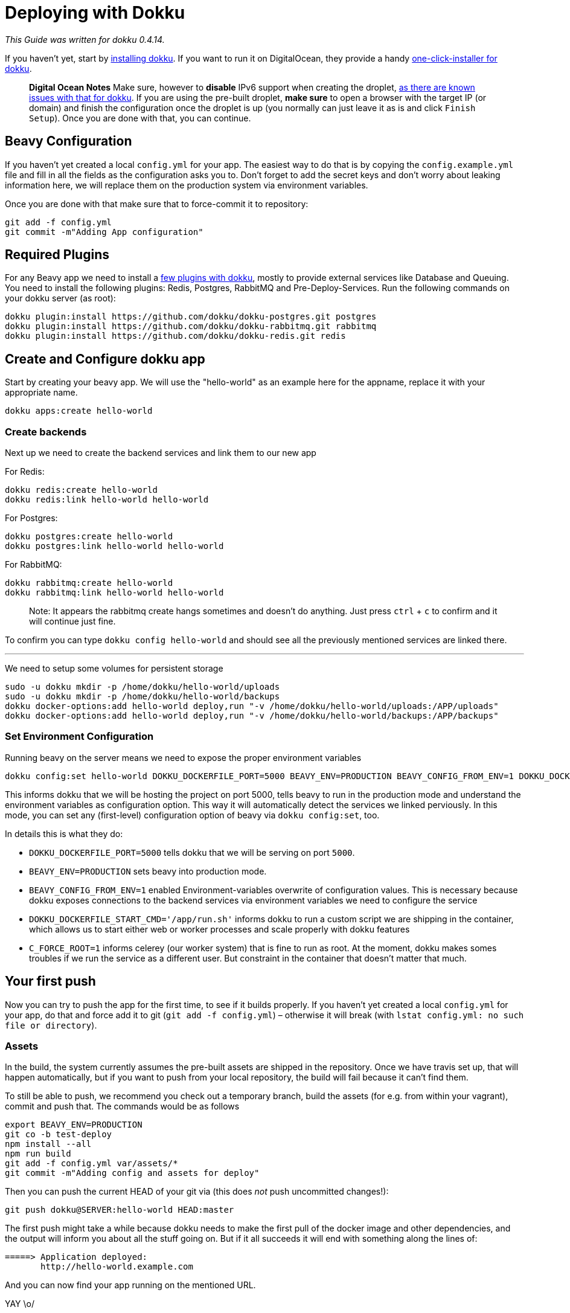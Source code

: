= Deploying with Dokku

_This Guide was written for dokku 0.4.14._

If you haven't yet, start by link:http://dokku.viewdocs.io/dokku/installation/[installing dokku]. If you want to run it on DigitalOcean, they provide a handy link:https://www.digitalocean.com/community/tutorials/how-to-use-the-dokku-one-click-digitalocean-image-to-run-a-node-js-app[one-click-installer for dokku].

> *Digital Ocean Notes*
> Make sure, however to *disable* IPv6 support when creating the droplet, link:http://dokku.viewdocs.io/dokku/getting-started/install/digitalocean/[as there are known issues with that for dokku].
> If you are using the pre-built droplet, *make sure* to open a browser with the target IP (or domain) and finish the configuration once the droplet is up (you normally can just leave it as is and click `Finish Setup`). Once you are done with that, you can continue.

== Beavy Configuration

If you haven't yet created a local `config.yml` for your app. The easiest way to do that is by copying the `config.example.yml` file and fill in all the fields as the configuration asks you to. Don't forget to add the secret keys and don't worry about leaking information here, we will replace them on the production system via environment variables.

Once you are done with that make sure that to force-commit it to repository:

```bash
git add -f config.yml
git commit -m"Adding App configuration"
```


== Required Plugins

For any Beavy app we need to install a link:http://dokku.viewdocs.io/dokku/plugins/[few plugins with dokku], mostly to provide external services like Database and Queuing. You need to install the following plugins: Redis, Postgres, RabbitMQ and Pre-Deploy-Services. Run the following commands on your dokku server (as root):

```bash
dokku plugin:install https://github.com/dokku/dokku-postgres.git postgres
dokku plugin:install https://github.com/dokku/dokku-rabbitmq.git rabbitmq
dokku plugin:install https://github.com/dokku/dokku-redis.git redis
```

== Create and Configure dokku app

Start by creating your beavy app. We will use the "hello-world" as an example here for the appname, replace it with your appropriate name.

`dokku apps:create hello-world`

=== Create backends

Next up we need to create the backend services and link them to our new app

For Redis:

```bash
dokku redis:create hello-world
dokku redis:link hello-world hello-world
```

For Postgres:

```bash
dokku postgres:create hello-world
dokku postgres:link hello-world hello-world
```

For RabbitMQ:

```bash
dokku rabbitmq:create hello-world
dokku rabbitmq:link hello-world hello-world
```

> Note: It appears the rabbitmq create hangs sometimes and doesn't do anything. Just press `ctrl` + `c` to confirm and it will continue just fine.

To confirm you can type `dokku config hello-world` and should see all the previously mentioned services are linked there.

---

We need to setup some volumes for persistent storage

```bash
sudo -u dokku mkdir -p /home/dokku/hello-world/uploads
sudo -u dokku mkdir -p /home/dokku/hello-world/backups
dokku docker-options:add hello-world deploy,run "-v /home/dokku/hello-world/uploads:/APP/uploads"
dokku docker-options:add hello-world deploy,run "-v /home/dokku/hello-world/backups:/APP/backups"
```

=== Set Environment Configuration

Running beavy on the server means we need to expose the proper environment variables

```bash
dokku config:set hello-world DOKKU_DOCKERFILE_PORT=5000 BEAVY_ENV=PRODUCTION BEAVY_CONFIG_FROM_ENV=1 DOKKU_DOCKERFILE_START_CMD='/app/run.sh' C_FORCE_ROOT=1 SECRET_KEY=`cat /dev/urandom | tr -dc 'a-zA-Z0-9-!@#$%^&*()_+~' | fold -w 32 | head -n 1` SECURITY_PASSWORD_SALT=`cat /dev/urandom | tr -dc 'a-zA-Z0-9-!@#$%^&*()_+~' | fold -w 32 | head -n 1`

```

This informs dokku that we will be hosting the project on port 5000, tells beavy to run in the production mode and understand the environment variables as configuration option. This way it will automatically detect the services we linked perviously. In this mode, you can set any (first-level) configuration option of beavy via `dokku config:set`, too.

In details this is what they do:

 - `DOKKU_DOCKERFILE_PORT=5000` tells dokku that we will be serving on port `5000`.
 - `BEAVY_ENV=PRODUCTION` sets beavy into production mode.
 - `BEAVY_CONFIG_FROM_ENV=1` enabled Environment-variables overwrite of configuration values. This is necessary because dokku exposes connections to the backend services via environment variables we need to configure the service
 - `DOKKU_DOCKERFILE_START_CMD='/app/run.sh'` informs dokku to run a custom script we are shipping in the container, which allows us to start either web or worker processes and scale properly with dokku features
  - `C_FORCE_ROOT=1` informs celerey (our worker system) that is fine to run as root. At the moment, dokku makes somes troubles if we run the service as a different user. But constraint in the container that doesn't matter that much.

== Your first push

Now you can try to push the app for the first time, to see if it builds properly. If you haven't yet created a local `config.yml` for your app, do that and force add it to git (`git add -f config.yml`) – otherwise it will break (with `lstat config.yml: no such file or directory`).

=== Assets

In the build, the system currently assumes the pre-built assets are shipped in the repository. Once we have travis set up, that will happen automatically, but if you want to push from your local repository, the build will fail because it can't find them.

To still be able to push, we recommend you check out a temporary branch, build the assets (for e.g. from within your vagrant), commit and push that. The commands would be as follows

```
export BEAVY_ENV=PRODUCTION
git co -b test-deploy
npm install --all
npm run build
git add -f config.yml var/assets/*
git commit -m"Adding config and assets for deploy"
```

Then you can push the current HEAD of your git via (this does _not_ push uncommitted changes!):

```
git push dokku@SERVER:hello-world HEAD:master
```


The first push might take a while because dokku needs to make the first pull of the docker image and other dependencies, and the output will inform you about all the stuff going on. But if it all succeeds it will end with something along the lines of:

```
=====> Application deployed:
       http://hello-world.example.com
```

And you can now find your app running on the mentioned URL.

YAY \o/

== Travis setup

We use the (for open source free) link:https://travis-ci.org[Travis build service] on github to run continuous testing, integration and deploy and recommend you do the same. We already bring all the things you need to get started. Just head over to travis and activate the repository link:https://travis-ci.org/profile[on your account page].


=== Update Travis config keys

The only other thing you need to do is adapt the `.travis.yml` configuration to automatically deploy to your server.

Just open the file in the editor of your choice and search for the `✨` (sparkle) sign, it alerts you about things you need to change. You should find the following section:

```yaml
env:
  global:
    # ✨ UNCOMMENT AND CHANGE THE FOLLOWING TO THE REMOTE SERVER YOU WANT TO BUILD
    # - DEPLOY_COMMAND="git deploy dokku@SERVER:APP HEAD:master"
    # ✨ CHANGE THE FOLLOWING TO SLUG OF YOUR REPO AND BRANCH
    #    TO TRIGGER DEPLOY
    - DEPLOY_SLUG=beavyHQ/beavy
    - DEPLOY_BRANCH=master
    # ✨ END OF CHANGES
    - BEAVY_ENV=TEST
    - secure: [..redacted..]
  matrix:
    # ✨ REPLACE THESE WITH THE APP YOU WANT TO BUILD
    # RECOMMENDED WAY: comment these and add your own after
    - APP=minima
    - APP=hacker_news
    # - APP=myAwesomeApp
```

Do as the comments say, uncommment the `DEPLOY_COMMAND` and fill in server-ip and app-name. In our case this would become ` - DEPLOY_COMMAND git deploy dokku@127.0.0.1:hello-world HEAD:master`. Then update the DEPLOY_SLUG and deploy branch. Lastly remove the existing apps and replace it with the app you want to build. In our example this would look like this:

```yaml
env:
  global:
    # ✨ UNCOMMENT AND CHANGE THE FOLLOWING TO THE REMOTE SERVER YOU WANT TO BUILD
    - DEPLOY_COMMAND="git deploy dokku@127.0.0.1:hello-world HEAD:master"
    # ✨ CHANGE THE FOLLOWING TO SLUG OF YOUR REPO AND BRANCH
    #    TO TRIGGER DEPLOY
    - DEPLOY_SLUG=EXAMPLE/hello-wolrd
    - DEPLOY_BRANCH=hello-world
    # ✨ END OF CHANGES
    - BEAVY_ENV=TEST
    - secure: [..redacted..]
  matrix:
    # ✨ REPLACE THESE WITH THE APP YOU WANT TO BUILD
    # RECOMMENDED WAY: comment these and add your own after
    - APP=hello_world
```

*Add Dokku to known hosts*

Search for the ✨ again and you should find one in the `addons->ssh_known_hosts` section, looking as follows:

```yaml
addons:
  ssh_known_hosts:
    - github.com
    - 46.101.137.120
    # ✨ ADD YOUR DEPLOYMENT SERVERNAME/IP HERE:
    # - myserver.example.org
  postgresql: '9.4'
```

Here, add the dokku server, so that travis will be able to connect and push to it through a ssh-tunneled git command. *Use the same name as you have for the push command before*, so if that is a domain, use that domain, if it was an IP use the ip. In our example it was the (localhost) IP `127.0.0.1`, so we will add that here. It would then look like the following:

```yaml
addons:
  ssh_known_hosts:
    - github.com
    - 46.101.137.120
    # ✨ ADD YOUR DEPLOYMENT SERVERNAME/IP HERE:
    - 127.0.0.1
  postgresql: '9.4'
```

*Update ssh keys*

In order for travis to be able to push to dokku, it needs access to the ssh keys. Of course _you should never_ commit your SSH keys into any github repo, but link:https://docs.travis-ci.com/user/encrypting-files[travis allows us to easily add them in an encrypted form] only travis can decrypt them with. In order for that to work. remove the `-secure=[...]` key and its value from the `.travis.yml` file.

Now move an `ida_rsa` ssh-private-key-file, which has push-access to the dokku at `.infrastructure/travis/id_rsa` and run the travis encrypt command as follows (if you haven't yet, you might need to install and login with it first – see link:https://docs.travis-ci.com/user/encrypting-files[their docs on how to do that]): `travis encrypt-file .infrastructure/travis/id_rsa .infrastructure/travis/id_rsa.in`

This encrypts the file and tells you about a command that you should add into your `.travis.yml` file, starting with `openssl aes-256...`. Copy that string and search for `openssl` in the current `.travis.yml`, should find a line which is again marked with a ✨ on top. Replace that command by pasting the one from the command line over it. Save the travis file.

Now add `.travis.yml` and `.infrastructure/travis/id_rsa.in` - make sure **TO NOT** add the source ssh key – and commit the changes. Now push to the repo and travis should automatically pick it up, run the tests and deploy it on your server!

```
git add .travis.yml .infrastructure/travis/id_rsa.in
git commit -m"Adding travis and dokku deploy setup"
git push
```

You are done now!
